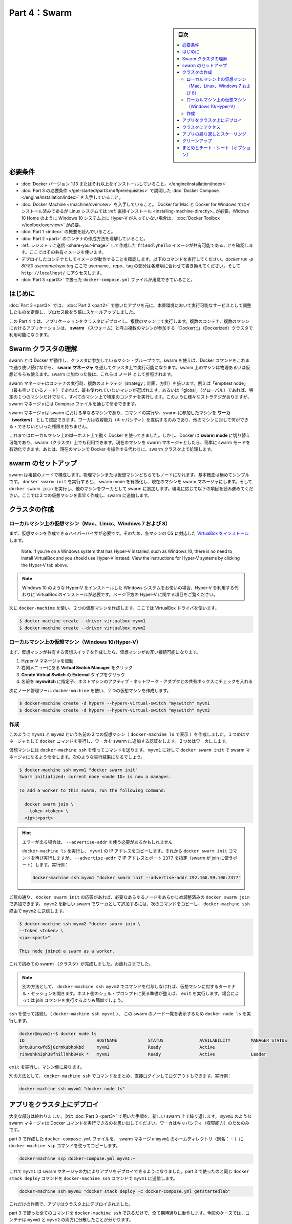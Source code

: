 ﻿.. -*- coding: utf-8 -*-
.. URL: https://docs.docker.com/get-started/part4/
   doc version: 17.06
      https://github.com/docker/docker.github.io/blob/master/get-started/part4.md
.. check date: 2017/09/09
.. Commits on Aug 26 2017 4445f27581bd2d190ecd69b6ca31b8dc04b2b9e3
.. -----------------------------------------------------------------------------

.. Get Started, Part 4: Swarms

========================================
Part 4：Swarm
========================================

.. sidebar:: 目次

   .. contents:: 
       :depth: 2
       :local:

.. Prerequisites

必要条件
==========

..    Install Docker version 1.13 or higher.
    Get Docker Compose as described in Part 3 prerequisites.
    Get Docker Machine, which is pre-installed with Docker for Mac and Docker for Windows, but on Linux systems you need to install it directly. On pre Windows 10 systems without Hyper-V, as well as Windows 10 Home, use Docker Toolbox.
    Read the orientation in Part 1.
    Learn how to create containers in Part 2.
    Make sure you have published the friendlyhello image you created by pushing it to a registry. We’ll be using that shared image here.
    Be sure your image works as a deployed container. Run this command, slotting in your info for username, repo, and tag: docker run -p 80:80 username/repo:tag, then visit http://localhost/.
    Have a copy of your docker-compose.yml from Part 3 handy.

* :doc:`Docker バージョン 1.13 またはそれ以上をインストールしていること。</engine/installation/index>`
* :doc:`Part 3 の必要条件 </get-started/part3.md#prerequisites>` で説明した :doc:`Docker Compose </engine/installation/index>` を入手していること。
* :doc:`Docker Machine </machine/overview>` を入手していること。 Docker for Mac と Docker for Windows ではインストール済みであるが Linux システムでは :ref:`直接インストール <installing-machine-directly>_ が必要。Widows 10 Home のように Windows 10 システム上に Hyper-V が入っていない場合は、 :doc:`Docker Toolbox </toolbox/overview>` が必要。
* :doc:`Part 1 <index>` の概要を読んでいること。
* :doc:`Part 2 <part>` のコンテナの作成方法を理解していること。
* :ref:`レジストリに送信 <share-your-image>` して作成した ``friendlyhello`` イメージが共有可能であることを確認します。ここではその共有イメージを使います。
* デプロイしたコンテナとしてイメージが動作することを確認します。以下のコマンドを実行してください。`docker run -p 80:80 username/repo:tag` ここで username、repo、tag の部分は各環境に合わせて書き換えてください。そして ``http://localhost/`` にアクセスします。
* :doc:`Part 3 <part3>` で扱った ``docker-compose.yml`` ファイルが用意できていること。

.. Introduction

はじめに
==========

.. In part 3, you took an app you wrote in part 2, and defined how it should run in production by turning it into a service, scaling it up 5x in the process.

:doc:`Part 3 <part3>` では、 :doc:`Part 2 <part2>` で書いたアプリを元に、本番環境において実行可能なサービスとして調整したものを定義し、プロセス数を５倍にスケールアップしました。

.. Here in part 4, you deploy this application onto a cluster, running it on multiple machines. Multi-container, multi-machine applications are made possible by joining multiple machines into a “Dockerized” cluster called a swarm.

この Part 4 では、アプリケーションをクラスタにデプロイし、複数のマシン上で実行します。複数のコンテナ、複数のマシンにおけるアプリケーションは、 **swarm** （スウォーム）と呼ぶ複数のマシンが参加する「Docker化」（Dockerized）クラスタで利用可能になります。

.. _understanding-swarm-clusters:

.. Understanding Swarm clusters

Swarm クラスタの理解
====================

.. A swarm is a group of machines that are running Docker and joined into a cluster. After that has happened, you continue to run the Docker commands you’re used to, but now they are executed on a cluster by a swarm manager. The machines in a swarm can be physical or virtual. After joining a swarm, they are referred to as nodes.

swarm とは Docker が動作し、クラスタに参加しているマシン・グループです。swarm を使えば、Docker コマンドをこれまで通り使い続けながら、 **swarm マネージャ** を通してクラスタ上で実行可能になります。swarm 上のマシンは物理あるいは仮想どちらも使えます。swarm に加わった後は、これらは **ノード** として参照されます。

.. Swarm managers can use several strategies to run containers, such as “emptiest node” – which fills the least utilized machines with containers. Or “global”, which ensures that each machine gets exactly one instance of the specified container. You instruct the swarm manager to use these strategies in the Compose file, just like the one you have already been using.

swarm マネージャはコンテナの実行時、複数のストラテジ（strategy；計画、方針）を扱います。例えば「emptiest node」（最も空いているノード）であれば、最も使われていないマシンが選ばれます。あるいは「global」（グローバル）であれば、特定の１つのマシンだけでなく、すべてのマシン上で特定のコンテナを実行します。このように様々なストラテジがありますが、 swarm マネージャには Compose ファイルを通して命令できます。

.. Swarm managers are the only machines in a swarm that can execute your commands, or authorize other machines to join the swarm as workers. Workers are just there to provide capacity and do not have the authority to tell any other machine what it can and cannot do.

swarm マネージャは swarm における単なるマシンであり、コマンドの実行や、swarm に参加したマシンを **ワーカ（workers）** として認証できます。ワーカは収容能力（キャパシティ）を提供するのみであり、他のマシンに対して何ができる・できないといった権限を持ちません。

.. Up until now, you have been using Docker in a single-host mode on your local machine. But Docker also can be switched into swarm mode, and that’s what enables the use of swarms. Enabling swarm mode instantly makes the current machine a swarm manager. From then on, Docker will run the commands you execute on the swarm you’re managing, rather than just on the current machine.

これまではローカルマシン上の単一ホスト上で動く Docker を使ってきました。しかし、Docker は **swarm mode**  に切り替え可能であり、swarm（クラスタ）上でも利用できます。現在のマシンを swarm マネージャとしたら、簡単に swarm モードを有効化できます。あとは、現在のマシンで Docker を操作する代わりに、swarm クラスタ上で処理します。

.. Set up your swarm

.. _set-up-your-swarm:

swarm のセットアップ
==============================

.. A swarm is made up of multiple nodes, which can be either physical or virtual machines. The basic concept is simple enough: run docker swarm init to enable swarm mode and make your current machine a swarm manager, then run docker swarm join on other machines to have them join the swarm as workers. Choose a tab below to see how this plays out in various contexts. We’ll use VMs to quickly create a two-machine cluster and turn it into a swarm.

swarm は複数のノードで構成します。物理マシンまたは仮想マシンどちらでもノードになれます。基本概念は極めてシンプルです。 ``docker swarm init`` を実行すると、 swarm mode を有効化し、現在のマシンを swarm マネージャにします。そして ``docker swarm join`` を実行し、他のマシンをワーカとして swarm に追加します。環境に応じて以下の項目を読み進めてください。ここでは２つの仮想マシンを素早く作成し、swarm に追加します。

.. Create a cluster

.. _create-a-cluster:

クラスタの作成
====================

..    Local VMs (Mac, Linux, Windows 7 and 8)
    Local VMs (Windows 10/Hyper-V)

.. VMs on your local machine (Mac, Linux, Windows 7 and 8)

ローカルマシン上の仮想マシン（Mac、Linux、Windows 7 および 8）
----------------------------------------------------------------------

.. First, you’ll need a hypervisor that can create VMs, so install VirtualBox for your machine’s OS.

まず、仮想マシンを作成できるハイパーバイザが必要です。そのため、各マシンの OS に対応した `VirtualBox をインストール <https://www.virtualbox.org/wiki/Downloads>`_ します。

    Note: If you’re on a Windows system that has Hyper-V installed, such as Windows 10, there is no need to install VirtualBox and you should use Hyper-V instead. View the instructions for Hyper-V systems by clicking the Hyper-V tab above.

.. note::

   WIndows 10 のような Hyper-V をインストールした WIndows システムをお使いの場合、Hyper-V を利用する代わりに VirtualBox のインストールが必要です。ページ下方の Hyper-V に関する項目をご覧ください。

.. Now, create a couple of VMs using docker-machine, using the VirtualBox driver:

次に ``docker-machine`` を使い、２つの仮想マシンを作成します。ここでは VirtualBox ドライバを使います。

.. code-block:: bash

   $ docker-machine create --driver virtualbox myvm1
   $ docker-machine create --driver virtualbox myvm2

ローカルマシン上の仮想マシン（Windows 10/Hyper-V）
----------------------------------------------------------------------

.. First, quickly create a virtual switch for your VMs to share, so they will be able to connect to each other.

まず、仮想マシンが共有する仮想スイッチを作成したら、仮想マシンがお互い接続可能になります。

..    Launch Hyper-V Manager
    Click Virtual Switch Manager in the right-hand menu
    Click Create Virtual Switch of type External
    Give it the name myswitch, and check the box to share your host machine’s active network adapter

1. Hyper-V マネージャを起動
2. 右側メニューにある **Virtual Switch Manager** をクリック
3. **Create Virtual Switch** の **External** タイプをクリック
4. 名前を **myswitch** に指定子、ホストマシンのアクティブ・ネットワーク・アダプタとの共有ボックスにチェックを入れる

.. Now, create a couple of virtual machines using our node management tool, docker-machine:

次にノード管理ツール ``docker-machine`` を使い、２つの仮想マシンを作成します。

.. code-block:: bash

   $ docker-machine create -d hyperv --hyperv-virtual-switch "myswitch" myvm1
   $ docker-machine create -d hyperv --hyperv-virtual-switch "myswitch" myvm2





作成
----------

.. You now have two VMs created, named myvm1 and myvm2 (as docker-machine ls shows). The first one will act as the manager, which executes docker commands and authenticates workers to join the swarm, and the second will be a worker.

このように ``myvm1`` と ``myvm2`` という名前の２つの仮想マシン（ ``docker-machine ls`` で表示 ）を作成しました。１つめはマネージャとして ``docker`` コマンドを実行し、ワーカを swarm に追加する認証をします。２つめはワーカにします。

.. You can send commands to your VMs using docker-machine ssh. Instruct myvm1 to become a swarm manager with docker swarm init and you’ll see output like this:

仮想マシンには ``docker-machine ssh`` を使ってコマンドを送ります。 ``myvm1`` に対して ``docker swarm init`` で swarm マネージャになるよう命令します。次のような実行結果になるでしょう。

.. code-block:: bash

   $ docker-machine ssh myvm1 "docker swarm init"
   Swarm initialized: current node <node ID> is now a manager.
   
   To add a worker to this swarm, run the following command:
   
     docker swarm join \
     --token <token> \
     <ip>:<port>

..    Got an error about needing to use --advertise-addr?
    Copy the IP address for myvm1 by running docker-machine ls, then run the docker swarm init command again, using that IP and specifying port 2377 (the port for swarm joins) with --advertise-addr. For example:

.. hint::

   エラーが出る場合は、 ``--advertise-addr`` を使う必要があるかもしれません
   
   ``docker-machine ls`` を実行し、 ``myvm1`` の IP アドレスをコピーします。それから ``docker swarm init`` コマンドを再び実行しますが、 ``--advertise-addr`` で IP アドレスとポート ``2377`` を指定（swarm が join に使うポート）します。実行例：
   
   .. code-block:: bash
   
      docker-machine ssh myvm1 "docker swarm init --advertise-addr 192.168.99.100:2377"

.. As you can see, the response to docker swarm init contains a pre-configured docker swarm join command for you to run on any nodes you want to add. Copy this command, and send it to myvm2 via docker-machine ssh to have myvm2 join your new swarm as a worker:

ご覧の通り、 ``docker swarm init`` の応答があれば、必要なあらゆるノードをあらかじめ調整済みの ``docker swarm join`` で追加できます。 ``myvm2`` を新しい swarm でワーカとして追加するには、次のコマンドをコピーし、 ``docker-machine ssh`` 経由で ``myvm2`` に送信します。

.. code-block:: bash

   $ docker-machine ssh myvm2 "docker swarm join \
   --token <token> \
   <ip>:<port>"
   
   This node joined a swarm as a worker.

.. Congratulations, you have created your first swarm.

これで初めての swarm （クラスタ）が完成しました。お疲れさまでした。

..    Note: You can also run docker-machine ssh myvm2 with no command attached to open a terminal session on that VM. Type exit when you’re ready to return to the host shell prompt. It may be easier to paste the join command in that way.

.. note::

   別の方法として、 ``docker-machine ssh myvm2`` でコマンドを付与しなければ、仮想マシンに対するターミナル・セッションを開きます。ホスト側のシェル・プロンプトに戻る準備が整えば、 ``exit`` を実行します。場合によっては join コマンドを実行するよりも簡単でしょう。

.. Use ssh to connect to the (docker-machine ssh myvm1), and run docker node ls to view the nodes in this swarm:

``ssh`` を使って接続し（ ``docker-machine ssh myvm1`` ）、 この swarm のノード一覧を表示するため ``docker node ls`` を実行します。

.. code-block:: bash

   docker@myvm1:~$ docker node ls
   ID                            HOSTNAME            STATUS              AVAILABILITY        MANAGER STATUS
   brtu9urxwfd5j0zrmkubhpkbd     myvm2               Ready               Active              
   rihwohkh3ph38fhillhhb84sk *   myvm1               Ready               Active              Leader

.. Type exit to get back out of that machine.

``exit`` を実行し、マシン側に戻ります。

.. Alternatively, wrap commands in docker-machine ssh to keep from having to directly log in and out. For example:

別の方法として、 ``docker-machine ssh`` でコマンドをまとめ、直接ログインしてログアウトもできます。実行例：

.. code-block:: bash

   docker-machine ssh myvm1 "docker node ls"

.. Deploy your app on a cluster

.. _deploy-your-app-on-a-cluster:

アプリをクラスタ上にデプロイ
==============================

.. The hard part is over. Now you just repeat the process you used in part 3 to deploy on your new swarm. Just remember that only swarm managers like myvm1 execute Docker commands; workers are just for capacity.

大変な部分は終わりました。次は :doc:`Part 3 <part3>` で用いた手順を、新しい swarm 上で繰り返します。 ``myvm1`` のような swarm マネージャは Docker コマンドを実行できるのを思い出してください。ワーカはキャパシティ（収容能力）のためのみです。

.. Copy the file docker-compose.yml you created in part 3 to the swarm manager myvm1’s home directory (alias: ~) by using the docker-machine scp command:

part 3 で作成した ``docker-compose.yml`` ファイルを、 swarm マネージャ ``myvm1`` のホームディレクトリ（別名： ``~`` ）に ``docker-machine scp`` コマンドを使ってコピーします。

.. code-block:: bash

   docker-machine scp docker-compose.yml myvm1:~

.. Now have myvm1 use its powers as a swarm manager to deploy your app, by sending the same docker stack deploy command you used in part 3 to myvm1 using docker-machine ssh:

これで ``myvm1`` は swarm マネージャの力によりアプリをデプロイできるようになりました。part 3 で使ったのと同じ ``docker stack deploy`` コマンドを ``docker-machine ssh`` コマンドで ``myvm1`` に送信します。

.. code-block:: bash

   docker-machine ssh myvm1 "docker stack deploy -c docker-compose.yml getstartedlab"

.. And that’s it, the app is deployed on a cluster.

これだけの作業で、アプリはクラスタ上にデプロイされました。

.. Wrap all the commands you used in part 3 in a call to docker-machine ssh, and they’ll all work as you’d expect. Only this time, you’ll see that the containers have been distributed between both myvm1 and myvm2.

part 3 で使った全てのコマンドを ``docker-machine ssh`` で送るだけで、全て期待通りに動作します。今回のケースでは、コンテナは ``myvm1`` と ``myvm2`` の両方に分散したことが分かります。

.. code-block:: bash

   $ docker-machine ssh myvm1 "docker stack ps getstartedlab"
   
   ID            NAME        IMAGE              NODE   DESIRED STATE
   jq2g3qp8nzwx  test_web.1  username/repo:tag  myvm1  Running
   88wgshobzoxl  test_web.2  username/repo:tag  myvm2  Running
   vbb1qbkb0o2z  test_web.3  username/repo:tag  myvm2  Running
   ghii74p9budx  test_web.4  username/repo:tag  myvm1  Running
   0prmarhavs87  test_web.5  username/repo:tag  myvm2  Running

.. Accessing your cluster

.. _accessing-your-cluster:

クラスタにアクセス
====================

.. You can access your app from the IP address of either myvm1 or myvm2. The network you created is shared between them and load-balancing. Run docker-machine ls to get your VMs’ IP addresses and visit either of them on a browser, hitting refresh (or just curl them). You’ll see five possible container IDs all cycling by randomly, demonstrating the load-balancing.

アプリに対しては ``myvm1`` か ``myvm2`` の **どちらか** の IP アドレスでアクセスできます。作成したネットワークは双方のホストで共有され、負荷分散できます。 ``docker-machine ls`` を実行して仮想マシンの IP アドレスを確認し、ブラウザでどちらかを表示し、それから再読み込みします（あるいは ``curl`` でも同様です）。読み込み直すたびに、ランダムに５つのコンテナ ID のどれかを表示するでしょう。負荷分散のデモンストレーションです。

.. The reason both IP addresses work is that nodes in a swarm participate in an ingress routing mesh. This ensures that a service deployed at a certain port within your swarm always has that port reserved to itself, no matter what node is actually running the container. Here’s a diagram of how a routing mesh for a service called my-web published at port 8080 on a three-node swarm would look:

どちらの IP アドレスでも動作する理由は、swarm の各ノードが ingress **ルーティング・メッシュ（rougint mesh）** に所属しているからです。これにより、サービスのデプロイにあたり swarm 上で指定したポートを確保できるよう、コンテナが実際にどのノードで実行中か気にすることなく、ノード自身がポートを予約します。下図は ``my-web`` という名前のサービスが公開するポート ``8080`` を、３つの swarm ノード上で、どのようにルーティング・メッシュするかの説明です。

.. routing mesh diagram

.. figure:: /engine/swarm/images/ingress-routing-mesh.png
   :alt: ingress ルーティング・メッシュ

..    Having connectivity trouble?
..    Keep in mind that in order to use the ingress network in the swarm, you need to have the following ports open between the swarm nodes before you enable swarm mode:
        Port 7946 TCP/UDP for container network discovery.
        Port 4789 UDP for the container ingress network.

.. hint::

   接続に問題がありますか？
   
   swarm で ingress ネットワークを使うためには、swarm モード有効にする前に、swarm ノード間で以下のポートを開く必要がありますので、ご注意ください。
   
   * Port 7946 TCP/UDP を、コンテナのネットワーク・ディスカバリ用に
   * Port 4789UDP をコンテナ ingress ネットワーク用に

.. Iterating and scaling your app

.. _iterating-and-scaling-your-app:

アプリの繰り返しとスケーリング
==============================

.. From here you can do everything you learned about in part 3.

ここからは part 3 で学んだ全ての動作を行えます。

.. Scale the app by changing the docker-compose.yml file.

アプリのスケールは、``docker-compose.yml`` ファイルを変更します。

.. Change the app behavior by editing code.

アプリの挙動を変更するには、コードを編集します。

.. In either case, simply run docker stack deploy again to deploy these changes.

いずれにしろ、変更を反映（デプロイ）するには ``docker stack deploy`` を再び実行するだけです。

.. You can join any machine, physical or virtual, to this swarm, using the same docker swarm join command you used on myvm2, and capacity will be added to your cluster. Just run docker stack deploy afterwards, and your app will take advantage of the new resources.

物理マシンと仮想マシンのどちらにしても、 ``myvm2`` に対して実行したのと 同じ ``docker swarm join`` コマンドを使って swarm に追加でき、クラスタの収容能力に追加できます。そして ``docker stack deploy`` を実行するだけで、アプリは新しいリソースを利用可能になります。

.. Cleanup

クリーンアップ
====================

.. You can tear down the stack with docker stack rm. For example:

スタックは ``docker stack rm`` で解体できます。実行例：

.. code-block:: bash

   docker-machine ssh myvm1 "docker stack rm getstartedlab"

..    Keep the swarm or remove it?
..    At some point later, you can remove this swarm if you want to with docker-machine ssh myvm2 "docker swarm leave" on the worker and docker-machine ssh myvm1 "docker swarm leave --force" on the manager, but you’ll need this swarm for part 5, so please keep it around for now.

.. hint::

   swarm は維持？それとも削除？
   
   後々、必要に応じてワーカを削除したい場合は ``docker-machine ssh myvm2 "docker swarm leave"`` を、マネージャの削除は ``docker-machine ssh myvm1 "docker swarm leave --force"`` で行えます。 *ですが、swarm は part 5 でも使いますので、今はこのままにしておいてください。*

.. On to Part 5 »

* :doc:`パート５へ進む <part5>`

.. Recap and cheat sheet (optional)

まとめとチート・シート（オプション）
========================================

.. Here’s a terminal recording of what was covered on this page:

`このページで扱ったターミナルの録画 <https://asciinema.org/a/113837>`_ がこちらです。

.. In part 4 you learned what a swarm is, how nodes in swarms can be managers or workers, created a swarm, and deployed an application on it. You saw that the core Docker commands didn’t change from part 3, they just had to be targeted to run on a swarm master. You also saw the power of Docker’s networking in action, which kept load-balancing requests across containers, even though they were running on different machines. Finally, you learned how to iterate and scale your app on a cluster.

Part 4 では、swarm とは何か、swarm においてノードをマネージャまたはワーカにする方法、swarm の作成と、そこにアプリケーションをデプロイする方法を学びました。ご覧の通り、主なコマンドは part 3 と変わることはなく、単に実行対象が swarm マネージャになっただけでした。また、Docker ネットワークの力もご覧になったでしょう。コンテナ間で負荷分散（ロードバランサ）を組めるだけでなく、コンテナが異なったマシン上で実行していても可能なのです。最後に、クラスタ上でアプリの繰り返しとスケールを学びました。

.. Here are some commands you might like to run to interact with your swarm a bit:

ここでは swarm 上で実行すると便利なコマンドをいくつか紹介します。

.. code-block:: bash

   docker-machine create --driver virtualbox myvm1          # 仮想マシン作成 (Mac, Win7, Linux)
   docker-machine create -d hyperv --hyperv-virtual-switch "myswitch" myvm1             # Win10
   docker-machine env myvm1                                      # ノードに関する基本情報の表示
   docker-machine ssh myvm1 "docker node ls"                               # swarm のノード一覧
   docker-machine ssh myvm1 "docker node inspect <node ID>"                      # ノードの調査
   docker-machine ssh myvm1 "docker swarm join-token -q worker"           # join トークンの表示
   docker-machine ssh myvm1          # 仮想マシンの SSH セッションを開く；"exit" を入力して終了
   docker-machine ssh myvm2 "docker swarm leave"                      # ワーカを swarm から離脱
   docker-machine ssh myvm1 "docker swarm leave -f"            # マスターを離脱し、swarm を停止
   docker-machine start myvm1                            # 仮想マシンが起動していなければ、起動
   docker-machine stop $(docker-machine ls -q)                 # 実行中の全ての仮想マシンを停止
   docker-machine rm $(docker-machine ls -q)       # 全ての仮想マシンとディスク・イメージを削除
   docker-machine scp docker-compose.yml myvm1:~ # ファイルをノードのホームディレクトリにコピー
   docker-machine ssh myvm1 "docker stack deploy -c <file> <app>"            # アプリをデプロイ
   



